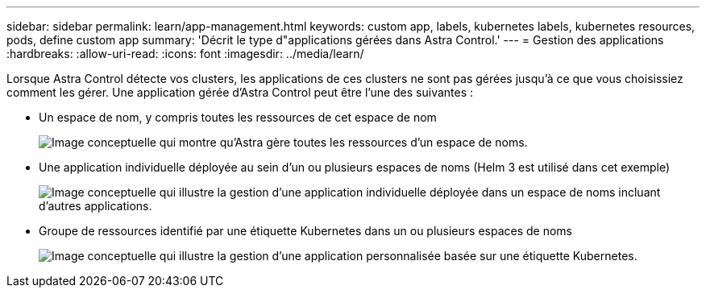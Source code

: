 ---
sidebar: sidebar 
permalink: learn/app-management.html 
keywords: custom app, labels, kubernetes labels, kubernetes resources, pods, define custom app 
summary: 'Décrit le type d"applications gérées dans Astra Control.' 
---
= Gestion des applications
:hardbreaks:
:allow-uri-read: 
:icons: font
:imagesdir: ../media/learn/


[role="lead"]
Lorsque Astra Control détecte vos clusters, les applications de ces clusters ne sont pas gérées jusqu'à ce que vous choisissiez comment les gérer. Une application gérée d'Astra Control peut être l'une des suivantes :

* Un espace de nom, y compris toutes les ressources de cet espace de nom
+
image:diagram-managed-app1.png["Image conceptuelle qui montre qu'Astra gère toutes les ressources d'un espace de noms."]

* Une application individuelle déployée au sein d'un ou plusieurs espaces de noms (Helm 3 est utilisé dans cet exemple)
+
image:diagram-managed-app2.png["Image conceptuelle qui illustre la gestion d'une application individuelle déployée dans un espace de noms incluant d'autres applications."]

* Groupe de ressources identifié par une étiquette Kubernetes dans un ou plusieurs espaces de noms
+
image:diagram-managed-app3.png["Image conceptuelle qui illustre la gestion d'une application personnalisée basée sur une étiquette Kubernetes."]


